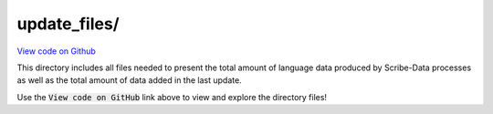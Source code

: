 update_files/
=============

`View code on Github <https://github.com/scribe-org/Scribe-Data/blob/main/src/scribe_data/load/update_files>`_

This directory includes all files needed to present the total amount of language data produced by Scribe-Data processes as well as the total amount of data added in the last update.

Use the :code:`View code on GitHub` link above to view and explore the directory files!
